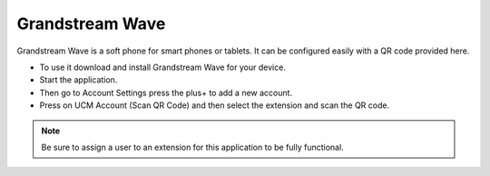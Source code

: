 ##################
Grandstream Wave
##################

Grandstream Wave is a soft phone for smart phones or tablets. It can be configured easily with a QR code provided here.

* To use it download and install Grandstream Wave for your device.
* Start the application.
* Then go to Account Settings press the plus+ to add a new account.
* Press on UCM Account (Scan QR Code) and then select the extension and scan the QR code.

.. image:: ../_static/images/applications/fusionpbx_applications_gs_wave.jpg
        :scale: 85%



.. note::

       Be sure to assign a user to an extension for this application to be fully functional.
       

